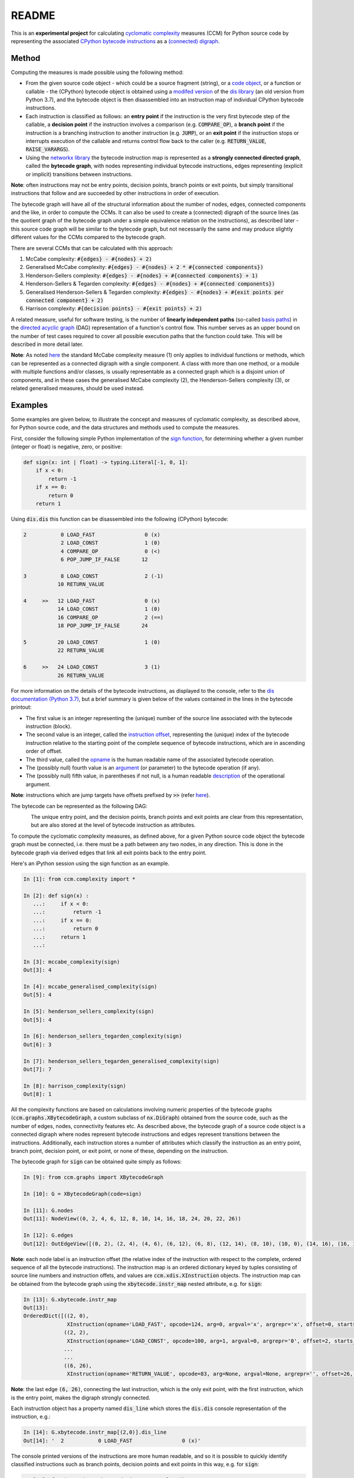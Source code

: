 README
======

This is an **experimental project** for calculating `cyclomatic complexity <https://en.wikipedia.org/wiki/Cyclomatic_complexity>`_ measures (CCM) for Python source code by representing the associated `CPython bytecode instructions <https://docs.python.org/3/library/dis.html#python-bytecode-instructions>`_ as a `(connected) digraph <https://en.wikipedia.org/wiki/Directed_graph>`_.

Method
------

Computing the measures is made possible using the following method:

* From the given source code object - which could be a source fragment (string), or a `code object <https://docs.python.org/3.7/c-api/code.html>`_, or a function or callable - the (CPython) bytecode object is obtained using a `modifed version <https://github.com/sr-murthy/ccm/blob/master/src/ccm/xdis.py>`_ of the `dis library <https://docs.python.org/3.7/library/dis.html>`_ (an old version from Python 3.7), and the bytecode object is then disassembled into an instruction map of individual CPython bytecode instructions.
* Each instruction is classified as follows: an **entry point** if the instruction is the very first bytecode step of the callable, a **decision point** if the instruction involves a comparison (e.g. :code:`COMPARE_OP`), a **branch point** if the instruction is a branching instruction to another instruction (e.g. :code:`JUMP`), or an **exit point** if the instruction stops or interrupts execution of the callable and returns control flow back to the caller (e.g. :code:`RETURN_VALUE`, :code:`RAISE_VARARGS`).
* Using the `networkx library <https://networkx.org/>`_ the bytecode instruction map is represented as a **strongly connected directed graph**, called the **bytecode graph**, with nodes representing individual bytecode instructions, edges representing (explicit or implicit) transitions between instructions.

**Note**: often instructions may not be entry points, decision points, branch points or exit points, but simply transitional instructions that follow and are succeeded by other instructions in order of execution.

The bytecode graph will have all of the structural information about the number of nodes, edges, connected components and the like, in order to compute the CCMs. It can also be used to create a (connected) digraph of the source lines (as the quotient graph of the bytecode graph under a simple equivalence relation on the instructions), as described later - this source code graph will be similar to the bytecode graph, but not necessarily the same and may produce slightly different values for the CCMs compared to the bytecode graph.

There are several CCMs that can be calculated with this approach:

1. McCabe complexity: :code:`#{edges} - #{nodes} + 2)`
2. Generalised McCabe complexity: :code:`#{edges} - #{nodes} + 2 * #{connected components})`
3. Henderson-Sellers complexity: :code:`#{edges} - #{nodes} + #{connected components} + 1)`
4. Henderson-Sellers & Tegarden complexity: :code:`#{edges} - #{nodes} + #{connected components})`
5. Generalised Henderson-Sellers & Tegarden complexity: :code:`#{edges} - #{nodes} + #{exit points per connected component} + 2)`
6. Harrison complexity: :code:`#{decision points} - #{exit points} + 2)`

A related measure, useful for software testing, is the number of **linearly independent paths** (so-called `basis paths <https://en.wikipedia.org/wiki/Basis_path_testing>`_) in the `directed acyclic graph <https://en.wikipedia.org/wiki/Directed_acyclic_graph>`_ (DAG) representation of a function's control flow. This number serves as an upper bound on the number of test cases required to cover all possible execution paths that the function could take. This will be described in more detail later.

**Note**: As noted `here <https://doi.org/10.1007/978-0-387-34848-3_51>`_ the standard McCabe complexity measure (1) only applies to individual functions or methods, which can be represented as a connected digraph with a single component. A class with more than one method, or a module with multiple functions and/or classes, is usually representable as a connected graph which is a disjoint union of components, and in these cases the generalised McCabe complexity (2), the Henderson-Sellers complexity (3), or related generalised measures, should be used instead.

Examples
--------

Some examples are given below, to illustrate the concept and measures of cyclomatic complexity, as described above, for Python source code, and the data structures and methods used to compute the measures.

First, consider the following simple Python implementation of the `sign function <https://en.wikipedia.org/wiki/Sign_function>`_, for determining whether a given number (integer or float) is negative, zero, or positive:

.. code-block:: python

   def sign(x: int | float) -> typing.Literal[-1, 0, 1]:
       if x < 0:
           return -1
       if x == 0:
           return 0
       return 1

Using :code:`dis.dis` this function can be disassembled into the following (CPython) bytecode:

.. code-block:: python

   2           0 LOAD_FAST                0 (x)
               2 LOAD_CONST               1 (0)
               4 COMPARE_OP               0 (<)
               6 POP_JUMP_IF_FALSE       12

   3           8 LOAD_CONST               2 (-1)
              10 RETURN_VALUE

   4     >>   12 LOAD_FAST                0 (x)
              14 LOAD_CONST               1 (0)
              16 COMPARE_OP               2 (==)
              18 POP_JUMP_IF_FALSE       24

   5          20 LOAD_CONST               1 (0)
              22 RETURN_VALUE

   6     >>   24 LOAD_CONST               3 (1)
              26 RETURN_VALUE

For more information on the details of the bytecode instructions, as displayed to the console, refer to the `dis documentation (Python 3.7) <https://docs.python.org/3.7/library/dis.html>`_, but a brief summary is given below of the values contained in the lines in the bytecode printout:

* The first value is an integer representing the (unique) number of the source line associated with the bytecode instruction (block).
* The second value is an integer, called the `instruction offset <https://docs.python.org/3.7/library/dis.html#dis.Instruction.offset>`_, representing the (unique) index of the bytecode instruction relative to the starting point of the complete sequence of bytecode instructions, which are in ascending order of offset.
* The third value, called the `opname <https://docs.python.org/3.7/library/dis.html#dis.Instruction.opname>`_ is the human readable name of the associated bytecode operation.
* The (possibly null) fourth value is an `argument <https://docs.python.org/3.7/library/dis.html#dis.Instruction.arg>`_ (or parameter) to the bytecode operation (if any).
* The (possibly null) fifth value, in parentheses if not null, is a human readable `description <https://docs.python.org/3.7/library/dis.html#dis.Instruction.argrepr>`_ of the operational argument.

**Note**: instructions which are jump targets have offsets prefixed by :code:`>>` (refer `here <https://github.com/python/cpython/blob/3.7/Lib/dis.py#L234>`_).

The bytecode can be represented as the following DAG:

.. figure:: sign-func-bytecode-dag.png
   :align: left
   :alt: Python sign function as a directed acyclic graph (DAG)

The unique entry point, and the decision points, branch points and exit points are clear from this representation, but are also stored at the level of bytecode instruction as attributes.

To compute the cyclomatic complexity measures, as defined above, for a given Python source code object the bytecode graph must be connected, i.e. there must be a path between any two nodes, in any direction. This is done in the bytecode graph via derived edges that link all exit points back to the entry point.

Here's an iPython session using the sign function as an example.

.. code-block:: python

   In [1]: from ccm.complexity import *

   In [2]: def sign(x) :
      ...:     if x < 0:
      ...:         return -1
      ...:     if x == 0:
      ...:         return 0
      ...:     return 1
      ...: 

   In [3]: mccabe_complexity(sign)
   Out[3]: 4

   In [4]: mccabe_generalised_complexity(sign)
   Out[5]: 4

   In [5]: henderson_sellers_complexity(sign)
   Out[5]: 4

   In [6]: henderson_sellers_tegarden_complexity(sign)
   Out[6]: 3

   In [7]: henderson_sellers_tegarden_generalised_complexity(sign)
   Out[7]: 7

   In [8]: harrison_complexity(sign)
   Out[8]: 1

All the complexity functions are based on calculations involving numeric properties of the bytecode graphs (:code:`ccm.graphs.XBytecodeGraph`, a custom subclass of :code:`nx.DiGraph`) obtained from the source code, such as the number of edges, nodes, connectivity features etc. As described above, the bytecode graph of a source code object is a connected digraph where nodes represent bytecode instructions and edges represent transitions between the instructions. Additionally, each instruction stores a number of attributes which classify the instruction as an entry point, branch point, decision point, or exit point, or none of these, depending on the instruction.

The bytecode graph for :code:`sign` can be obtained quite simply as follows:

.. code-block:: python

   In [9]: from ccm.graphs import XBytecodeGraph

   In [10]: G = XBytecodeGraph(code=sign)
   
   In [11]: G.nodes
   Out[11]: NodeView((0, 2, 4, 6, 12, 8, 10, 14, 16, 18, 24, 20, 22, 26))

   In [12]: G.edges
   Out[12]: OutEdgeView([(0, 2), (2, 4), (4, 6), (6, 12), (6, 8), (12, 14), (8, 10), (10, 0), (14, 16), (16, 18), (18, 24), (18, 20), (24, 26), (20, 22), (22, 0), (26, 0)])

**Note**: each node label is an instruction offset (the relative index of the instruction with respect to the complete, ordered sequence of all the bytecode instructions). The instruction map is an ordered dictionary keyed by tuples consisting of source line numbers and instruction offets, and values are :code:`ccm.xdis.XInstruction` objects. The instruction map can be obtained from the bytecode graph using the :code:`xbytecode.instr_map` nested attribute, e.g. for :code:`sign`:

.. code-block:: python

   In [13]: G.xbytecode.instr_map
   Out[13]: 
   OrderedDict([((2, 0),
                 XInstruction(opname='LOAD_FAST', opcode=124, arg=0, argval='x', argrepr='x', offset=0, starts_line=2, is_entry_point=True, is_jump_target=False, is_decision_point=False, is_branch_point=False, is_exit_point=False)),
                ((2, 2),
                 XInstruction(opname='LOAD_CONST', opcode=100, arg=1, argval=0, argrepr='0', offset=2, starts_line=2, is_entry_point=False, is_jump_target=False, is_decision_point=False, is_branch_point=False, is_exit_point=False)),
                ...
                ...
                ((6, 26),
                 XInstruction(opname='RETURN_VALUE', opcode=83, arg=None, argval=None, argrepr='', offset=26, starts_line=6, is_entry_point=False, is_jump_target=False, is_decision_point=False, is_branch_point=False, is_exit_point=True))])

**Note**: the last edge :code:`(6, 26)`, connecting the last instruction, which is the only exit point, with the first instruction, which is the entry point, makes the digraph strongly connected.

Each instruction object has a property named :code:`dis_line` which stores the :code:`dis.dis` console representation of the instruction, e.g.:

.. code-block:: python

   In [14]: G.xbytecode.instr_map[(2,0)].dis_line
   Out[14]: '  2           0 LOAD_FAST                0 (x)'

The console printed versions of the instructions are more human readable, and so it is possible to quickly identify classified instructions such as branch points, decision points and exit points in this way, e.g. for :code:`sign`:

.. code-block:: python

   In [15]: for instr in G.xbytecode.instr_map.values():
        ...:     if instr.is_entry_point:
        ...:         print(instr.dis_line)
        ...: 
        ...: 
     2           0 LOAD_FAST                0 (x)

   In [16]: for instr in G.xbytecode.instr_map.values():
        ...:     if instr.is_decision_point:
        ...:         print(instr.dis_line)
        ...: 
     2           4 COMPARE_OP               0 (<)
     4          16 COMPARE_OP               2 (==)


   In [17]: for instr in G.xbytecode.instr_map.values():
        ...:    if instr.is_branch_point:
        ...:        print(instr.dis_line)

     2           6 POP_JUMP_IF_FALSE       12
     4          18 POP_JUMP_IF_FALSE       24

   In [18]: for instr in G.xbytecode.instr_map.values():
        ...:     if instr.is_exit_point:
        ...:         print(instr.dis_line)
        ...: 
     3          10 RETURN_VALUE
     5          22 RETURN_VALUE
     6          26 RETURN_VALUE

If we define a simple equivalence relation on the bytecode instructions that two instructions are related if their associated source lines are identical, then the blocks of this relation correspond to the source lines. This means there is a connected digraph of the source lines, which we call the **source code graph**, which is the `quotient graph <https://en.wikipedia.org/wiki/Quotient_graph>`_ of the bytecode graph, under this equivalence relation, with one condition: in the special case of a source code object with just a single source line a looped edge is added between the single source line and itself.

The bytecode graph stores the associated source code graph in the :code:`source_code_graph` attribute, e.g. for the :code:`sign` function:

.. code-block:: python

   In [19]: G.source_code_graph
   Out[19]: <networkx.classes.digraph.DiGraph at 0x12105db90>

   In [20]: G.source_code_graph.nodes
   Out[20]: NodeView((4, 6, 2, 3, 5))

   In [21]: G.source_code_graph.edges
   Out[21]: OutEdgeView([(4, 6), (4, 5), (6, 2), (2, 4), (2, 3), (3, 2), (5, 2)])

**Note**: as with the bytecode graph, the source code graph has edges between any source line representing an exit point (if the associated bytecode instruction block contains an exit point) and the (unique) entry point, including the special case where we have just a single source line, with a looped edge on itself. This is what makes the source code graph (strongy) connected. This includes the special case of a source code object with just a single source line.

The bytecode graph and the source code graph for functions and class methods will be similar, but not necessarily the same. There are several points to note.

* As the source code graph is the quotient of the bytecode graph under the equivalence relation described above, its nodes correspond to blocks of bytecode instructions associated with a unique source line, and edges correspond to edges between instructions in different instruction blocks associated with different source lines.

* If :code:`n` is the number of instruction blocks (same as the number of source lines), and for a given block :code:`B` we have :code:`D(B)` decision points and :code:`X(B)` exit points, then the source code graph will have :code:`n` nodes and at least :code:`Sum(D(B) + X(B))` edges, where this is a sum over all instruction blocks :code:`B`.

* There is only one entry point in a bytecode graph, because it is defined as the first bytecode instruction (one with the unique offset :code:`0`). Thus there is only one source line in the source code graph associated with this entry point, namely, the first source line in the body of the source code object.

* Decision points, branch points and exit points in the bytecode graph are also associated with unique source lines in the source code graph.

* The bytecode graph is (strongly) connected with only one component, namely, itself, which means the source code graph is also (strongly) connected with only one component.

This means that for a given bytecode graph the CCMs, as defined above, will be an upper bound for the CCMs calculated using the associated source code graph. Here are three examples for McCabe complexity, using simple functions. First, the :code:`sign` function, which has five source lines (excluding the signature):

.. code-block:: python

   In [22]: G = XBytecodeGraph(code=sign)

   In [23]: G.nodes
   Out[23]: NodeView((0, 2, 4, 6, 12, 8, 10, 14, 16, 18, 24, 20, 22, 26))

   In [24]: G.edges
   Out[25]: OutEdgeView([(0, 2), (2, 4), (4, 6), (6, 12), (6, 8), (12, 14), (8, 10), (10, 0), (14, 16), (16, 18), (18, 24), (18, 20), (24, 26), (20, 22), (22, 0), (26, 0)])

   In [25]: G.number_of_edges() - G.number_of_nodes() + 2
   Out[25]: 4

   In [26]: G.source_code_graph.nodes
   Out[26]: NodeView((4, 6, 2, 3, 5))

   In [27]: G.source_code_graph.edges
   Out[27]: OutEdgeView([(4, 6), (4, 5), (6, 2), (2, 4), (2, 3), (3, 2), (5, 2)])

   In [28]: G.source_code_graph.number_of_edges() - G.source_code_graph.number_of_nodes() + 2
   Out[28]: 4

The second example is an identity function for arbitrary arguments, with just a single source line:

.. code-block:: python

   In [29]: from ccm.xdis import dis as xdis

   In [30]: def identity(x):
        ...:    return x

   In [30]: xdis(identity)
    2           0 LOAD_FAST                0 (x)
                2 RETURN_VALUE

   In [31]: H = XBytecodeGraph(code=identity)

   In [32]: H.nodes
   Out[32]: NodeView((0, 2))

   In [33]: H.edges
   Out[33]: OutEdgeView([(0, 2), (2, 0)])

   In [34]: H.number_of_edges() - H.number_of_nodes() + 2
   Out[34]: 2

   In [35]: H.source_code_graph.nodes
   Out[35]: NodeView((2,))

   In [36]: H.source_code_graph.edges
   Out[36]: OutEdgeView([(2, 2)])

   In [37]: H.source_code_graph.number_of_edges() - H.source_code_graph.number_of_nodes() + 2
   Out[37]: 2

In both these examples, the CCMs computed using the bytecode graph and source code graph were identical - this is because the decision points in both represent simple conditions involving a comparison of two values, and do not consist of a compound condition composed of two or more comparisons. With a decision point involving a simple condition, both branches of the associated branching instruction will lead to instructions in other blocks. This is not the case where a decision point involves a compound condition.

Here is a third example involving a function with a decision point involving a compound condition, where the CCMs from the bytecode graph and source code graph differ.

.. code-block:: python

   In [38]: def nonzero(x):
        ...:     if x < 0 or x > 0 :
        ...:         return True
        ...:     return False

   In [39]: xdis(nonzero)
    2           0 LOAD_FAST                0 (x)
                2 LOAD_CONST               1 (0)
                4 COMPARE_OP               0 (<)
                6 POP_JUMP_IF_TRUE        16
                8 LOAD_FAST                0 (x)
               10 LOAD_CONST               1 (0)
               12 COMPARE_OP               4 (>)
               14 POP_JUMP_IF_FALSE       20

    3     >>   16 LOAD_CONST               2 (True)
               18 RETURN_VALUE

    4     >>   20 LOAD_CONST               3 (False)
               22 RETURN_VALUE

   In [40]: Z = XBytecodeGraph(code=nonzero)

   In [41]: Z.number_of_edges() - Z.number_of_nodes() + 2
   Out[41]: 4

   In [42]: Z.source_code_graph.number_of_edges() - Z.source_code_graph.number_of_nodes() + 2
   Out[42]: 3

The instructions which are entry points, decision points, branch points and exit points can be accessed using attributes:

.. code-block:: python

   In [43]: Z.entry_points
   Out[43]: (XInstruction(opname='LOAD_FAST', opcode=124, arg=0, argval='x', argrepr='x', offset=0, starts_line=2, is_entry_point=True, is_jump_target=False, is_decision_point=False, is_branch_point=False, is_exit_point=False),)

   In [44]: Z.decision_points
   Out[44]: 
   (XInstruction(opname='COMPARE_OP', opcode=107, arg=0, argval='<', argrepr='<', offset=4, starts_line=2, is_entry_point=False, is_jump_target=False, is_decision_point=True, is_branch_point=False, is_exit_point=False),
    XInstruction(opname='COMPARE_OP', opcode=107, arg=4, argval='>', argrepr='>', offset=12, starts_line=2, is_entry_point=False, is_jump_target=False, is_decision_point=True, is_branch_point=False, is_exit_point=False))

   In [45]: Z.branch_points
   Out[45]: 
   (XInstruction(opname='POP_JUMP_IF_TRUE', opcode=115, arg=16, argval=16, argrepr='', offset=6, starts_line=2, is_entry_point=False, is_jump_target=False, is_decision_point=False, is_branch_point=True, is_exit_point=False),
    XInstruction(opname='POP_JUMP_IF_FALSE', opcode=114, arg=20, argval=20, argrepr='', offset=14, starts_line=2, is_entry_point=False, is_jump_target=False, is_decision_point=False, is_branch_point=True, is_exit_point=False))

   In [46]: Z.exit_points
   Out[46]: 
   (XInstruction(opname='RETURN_VALUE', opcode=83, arg=None, argval=None, argrepr='', offset=18, starts_line=3, is_entry_point=False, is_jump_target=False, is_decision_point=False, is_branch_point=False, is_exit_point=True),
    XInstruction(opname='RETURN_VALUE', opcode=83, arg=None, argval=None, argrepr='', offset=22, starts_line=4, is_entry_point=False, is_jump_target=False, is_decision_point=False, is_branch_point=False, is_exit_point=True))

Limitations
-----------

Currently, the functionality of bytecode graphs does not extend to Python classes or modules. This will be addressed in future versions.

Implications for Software Testing
---------------------------------

TODO

References
----------

.. [#R1] 1. Henderson-Sellers, B., Tegarden, D. (1995). A Critical Re-examination of Cyclomatic Complexity Measures. In: Lee, M., Barta, BZ., Juliff, P. (eds) Software Quality and Productivity. IFIP Advances in Information and Communication Technology. Springer, Boston, MA. https://doi.org/10.1007/978-0-387-34848-3_51
.. [#R2] 2. Harrison, W. A. (1984), Applying Mccabe's complexity measure to multiple-exit programs. Softw: Pract. Exper., 14: 1004-1007. https://doi.org/10.1002/spe.4380141009
.. [#R3] 3. dis - Disassembler for Python bytecode. https://docs.python.org/3.7/library/dis.html
